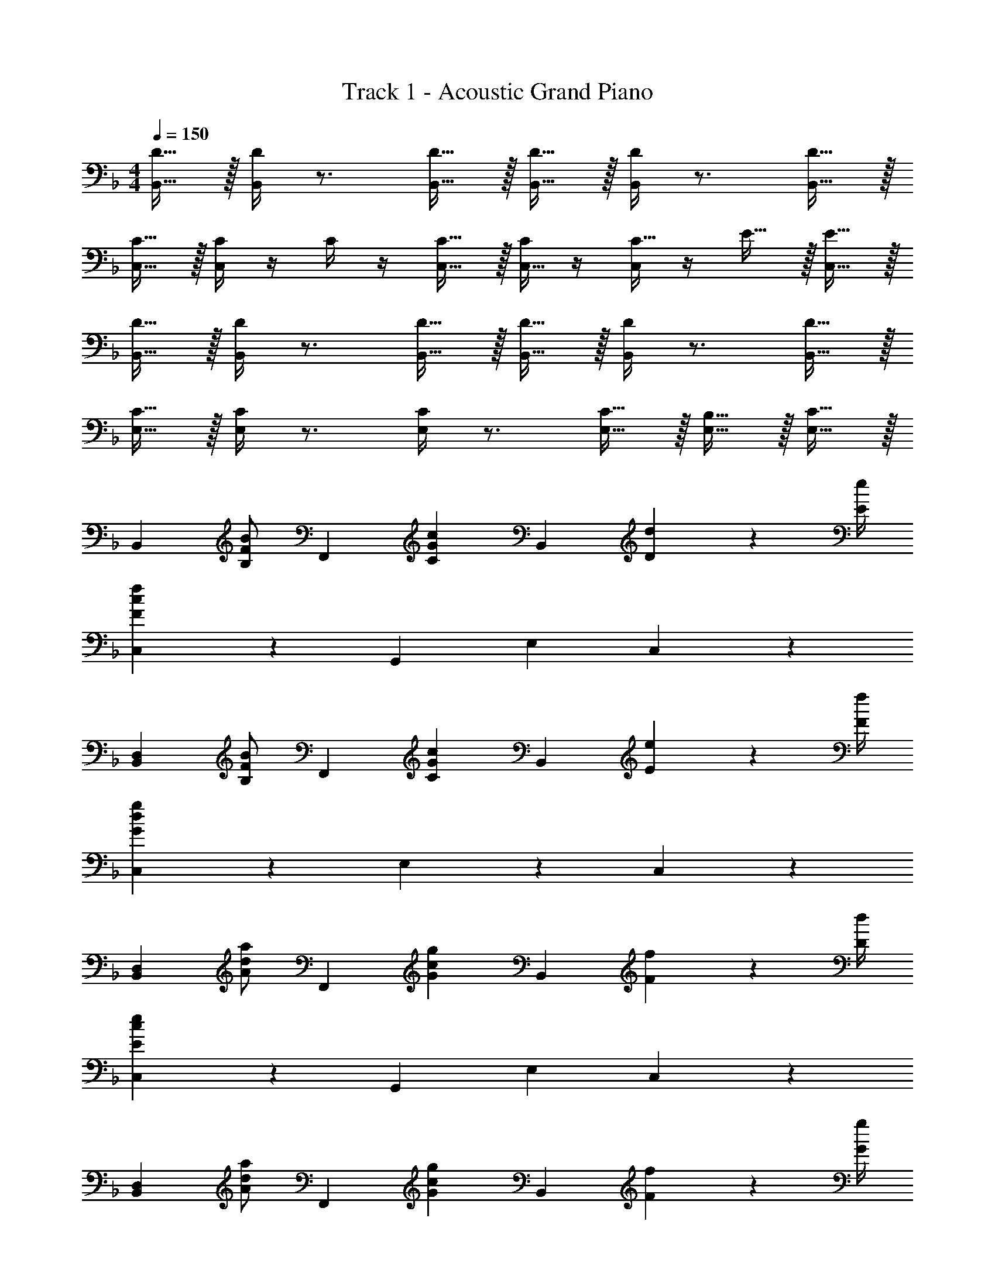 X: 1
T: Track 1 - Acoustic Grand Piano
Z: ABC Generated by Starbound Composer v0.8.6
L: 1/4
M: 4/4
Q: 1/4=150
K: F
[D15/32B,,15/32] z/32 [D/4B,,/4] z3/4 [D15/32B,,15/32] z/32 [D15/32B,,15/32] z/32 [D/4B,,/4] z3/4 [D15/32B,,15/32] z/32 
[C15/32C,15/32] z/32 [C/4C,/4] z/4 C/4 z/4 [C15/32C,15/32] z/32 [C/4C,15/32] z/4 [C,/4C15/32] z/4 E15/32 z/32 [E15/32C,15/32] z/32 
[D15/32B,,15/32] z/32 [D/4B,,/4] z3/4 [D15/32B,,15/32] z/32 [D15/32B,,15/32] z/32 [D/4B,,/4] z3/4 [D15/32B,,15/32] z/32 
[C15/32E,15/32] z/32 [C/4E,/4] z3/4 [C/4E,/4] z3/4 [C15/32E,15/32] z/32 [B,15/32E,15/32] z/32 [C15/32E,15/32] z/32 
[zB,,10/7] [B,/F/B/] [z/F,,10/7] [zC10/7G10/7c10/7] [z/B,,4/5] [D2/9d2/9] z/36 [E/4e/4] 
[C,10/7F19/5c19/5f19/5] z/14 [z/G,,10/7] [zE,19/10] C,19/20 z/20 
[zB,,10/7D,19/5] [B,/F/B/] [z/F,,10/7] [zC10/7G10/7c10/7] [z/B,,19/20] [E2/9e2/9] z/36 [F/4f/4] 
[C,10/7G19/5d19/5g19/5] z/14 E,10/7 z/14 C,19/20 z/20 
[zB,,10/7D,19/5] [A/d/a/] [z/F,,10/7] [zG10/7c10/7g10/7] [z/B,,19/20] [F2/9f2/9] z/36 [D/4d/4] 
[C,10/7E19/5c19/5e19/5] z/14 [z/G,,10/7] [zE,19/10] C,19/20 z/20 
[zB,,10/7D,19/5] [A/d/a/] [z/F,,10/7] [zG10/7c10/7g10/7] [z/B,,19/20] [F2/9f2/9] z/36 [G/4g/4] 
[C,10/7c19/5g19/5c'19/5G,19/5] z/14 E,10/7 z/14 C,19/20 z/20 
[D15/32B,,15/32] z/32 [D/4B,,/4] z3/4 [D15/32B,,15/32] z/32 [D15/32B,,15/32] z/32 [D/4B,,/4] z3/4 [D15/32B,,15/32] z/32 
[C15/32C,15/32] z/32 [C/4C,/4] z/4 C/4 z/4 [C15/32C,15/32] z/32 [C/4C,15/32] z/4 [C,/4C15/32] z/4 E15/32 z/32 [E15/32C,15/32] z/32 
[D15/32B,,15/32] z/32 [D/4B,,/4] z3/4 [D15/32B,,15/32] z/32 [D15/32B,,15/32] z/32 [D/4B,,/4] z3/4 [D15/32B,,15/32] z/32 
[C15/32E,15/32] z/32 [C/4E,/4] z3/4 [C/4E,/4] z3/4 [C15/32E,15/32] z/32 [B,15/32E,15/32] z/32 [C15/32E,15/32] 
